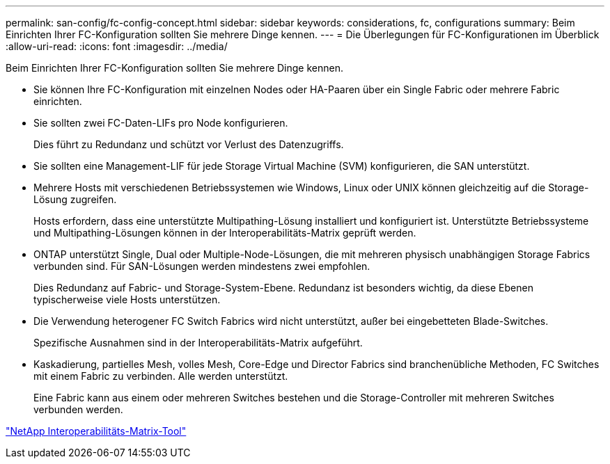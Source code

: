 ---
permalink: san-config/fc-config-concept.html 
sidebar: sidebar 
keywords: considerations, fc, configurations 
summary: Beim Einrichten Ihrer FC-Konfiguration sollten Sie mehrere Dinge kennen. 
---
= Die Überlegungen für FC-Konfigurationen im Überblick
:allow-uri-read: 
:icons: font
:imagesdir: ../media/


[role="lead"]
Beim Einrichten Ihrer FC-Konfiguration sollten Sie mehrere Dinge kennen.

* Sie können Ihre FC-Konfiguration mit einzelnen Nodes oder HA-Paaren über ein Single Fabric oder mehrere Fabric einrichten.
* Sie sollten zwei FC-Daten-LIFs pro Node konfigurieren.
+
Dies führt zu Redundanz und schützt vor Verlust des Datenzugriffs.

* Sie sollten eine Management-LIF für jede Storage Virtual Machine (SVM) konfigurieren, die SAN unterstützt.
* Mehrere Hosts mit verschiedenen Betriebssystemen wie Windows, Linux oder UNIX können gleichzeitig auf die Storage-Lösung zugreifen.
+
Hosts erfordern, dass eine unterstützte Multipathing-Lösung installiert und konfiguriert ist. Unterstützte Betriebssysteme und Multipathing-Lösungen können in der Interoperabilitäts-Matrix geprüft werden.

* ONTAP unterstützt Single, Dual oder Multiple-Node-Lösungen, die mit mehreren physisch unabhängigen Storage Fabrics verbunden sind. Für SAN-Lösungen werden mindestens zwei empfohlen.
+
Dies Redundanz auf Fabric- und Storage-System-Ebene. Redundanz ist besonders wichtig, da diese Ebenen typischerweise viele Hosts unterstützen.

* Die Verwendung heterogener FC Switch Fabrics wird nicht unterstützt, außer bei eingebetteten Blade-Switches.
+
Spezifische Ausnahmen sind in der Interoperabilitäts-Matrix aufgeführt.

* Kaskadierung, partielles Mesh, volles Mesh, Core-Edge und Director Fabrics sind branchenübliche Methoden, FC Switches mit einem Fabric zu verbinden. Alle werden unterstützt.
+
Eine Fabric kann aus einem oder mehreren Switches bestehen und die Storage-Controller mit mehreren Switches verbunden werden.



https://mysupport.netapp.com/matrix["NetApp Interoperabilitäts-Matrix-Tool"^]

